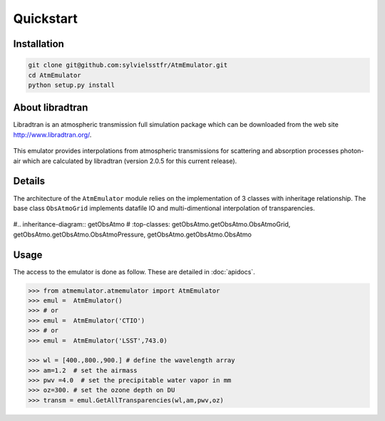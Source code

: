 Quickstart
==========
      

Installation
------------

.. code-block:: bash

   git clone git@github.com:sylvielsstfr/AtmEmulator.git
   cd AtmEmulator
   python setup.py install
   


About libradtran
----------------

Libradtran is an atmospheric transmission full simulation package which can be downloaded
from the web site http://www.libradtran.org/.

.. figure:: images/libradtran.png
   :width: 200

This emulator provides interpolations from atmospheric transmissions for scattering and absorption
processes photon-air which are calculated by libradtran (version 2.0.5 for this current release).  


Details
-------

The architecture of the ``AtmEmulator`` module relies on the implementation of 3 classes
with inheritage relationship.
The base class ``ObsAtmoGrid`` implements datafile IO and multi-dimentional interpolation
of transparencies.


.. figure:: images/inheritancediagram.png
    :width: 400

#.. inheritance-diagram:: getObsAtmo
#   :top-classes: getObsAtmo.getObsAtmo.ObsAtmoGrid, getObsAtmo.getObsAtmo.ObsAtmoPressure, getObsAtmo.getObsAtmo.ObsAtmo

.. tabs::

   .. tab::  ``Class AtmEmulator``

      Top-leve User-Endpoint class to call the emulator. This class inherit from the implemented class ``ObsAtmoPressure``.
      This interface class should remain as stable as possible given it does not implement behaviors than can
      be improved in later versions.

   .. tab:: ``Class AtmPressEmulator``

      This class inherit from the base class ``SimpleAtmEmulator``.
      This class implement corrections due to pressure effect on atmospheric transmissions.

   .. tab:: ``Class SimpleAtmEmulator``

      This is the base class which implement the interpolation of atmospheric transmissions from a series
      of dataset extracted from libradtran (http://www.libradtran.org/).
 

Usage
-----

The access to the emulator is done as follow.
These are detailed in :doc:`apidocs`.

.. code::

   >>> from atmemulator.atmemulator import AtmEmulator
   >>> emul =  AtmEmulator()
   >>> # or
   >>> emul =  AtmEmulator('CTIO')
   >>> # or 
   >>> emul =  AtmEmulator('LSST',743.0)
   
   >>> wl = [400.,800.,900.] # define the wavelength array
   >>> am=1.2  # set the airmass
   >>> pwv =4.0  # set the precipitable water vapor in mm
   >>> oz=300. # set the ozone depth on DU
   >>> transm = emul.GetAllTransparencies(wl,am,pwv,oz)

